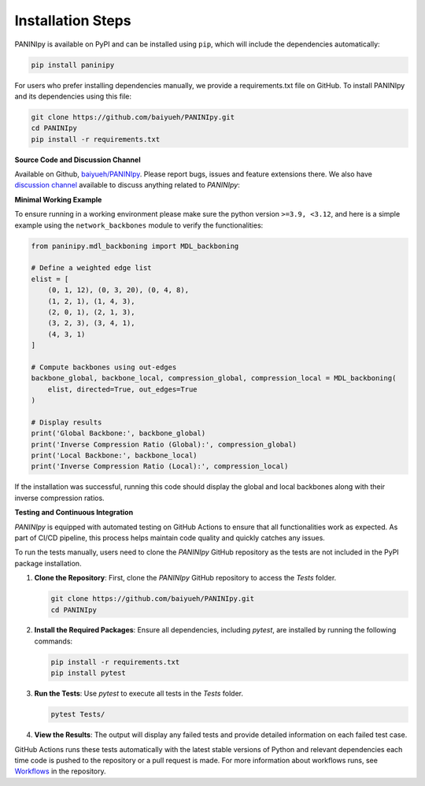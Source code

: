 Installation Steps
+++++++++

PANINIpy is available on PyPI and can be installed using ``pip``, which will include the dependencies automatically:

.. code-block:: console

    pip install paninipy

For users who prefer installing dependencies manually, we provide a requirements.txt file on GitHub. To install PANINIpy and its dependencies using this file:

.. code-block:: console
    
    git clone https://github.com/baiyueh/PANINIpy.git
    cd PANINIpy
    pip install -r requirements.txt


**Source Code and Discussion Channel**

Available on Github, `baiyueh/PANINIpy <https://github.com/baiyueh/PANINIpy/>`_.
Please report bugs, issues and feature extensions there. We also have `discussion channel <https://github.com/baiyueh/PANINIpy/discussions>`_ available to discuss anything related to *PANINIpy*:


**Minimal Working Example**

To ensure running in a working environment please make sure the python version ``>=3.9, <3.12``, and here is a simple example using the ``network_backbones`` module to verify the functionalities:

.. code-block:: python

    from paninipy.mdl_backboning import MDL_backboning

    # Define a weighted edge list
    elist = [
        (0, 1, 12), (0, 3, 20), (0, 4, 8),
        (1, 2, 1), (1, 4, 3),
        (2, 0, 1), (2, 1, 3),
        (3, 2, 3), (3, 4, 1),
        (4, 3, 1)
    ]

    # Compute backbones using out-edges
    backbone_global, backbone_local, compression_global, compression_local = MDL_backboning(
        elist, directed=True, out_edges=True
    )

    # Display results
    print('Global Backbone:', backbone_global)
    print('Inverse Compression Ratio (Global):', compression_global)
    print('Local Backbone:', backbone_local)
    print('Inverse Compression Ratio (Local):', compression_local)

If the installation was successful, running this code should display the global and local backbones along with their inverse compression ratios.

**Testing and Continuous Integration**

*PANINIpy* is equipped with automated testing on GitHub Actions to ensure that all functionalities work as expected. As part of CI/CD pipeline, this process helps maintain code quality and quickly catches any issues.

To run the tests manually, users need to clone the *PANINIpy* GitHub repository as the tests are not included in the PyPI package installation.

1. **Clone the Repository**: First, clone the *PANINIpy* GitHub repository to access the `Tests` folder.

   .. code-block:: console

       git clone https://github.com/baiyueh/PANINIpy.git
       cd PANINIpy

2. **Install the Required Packages**: Ensure all dependencies, including `pytest`, are installed by running the following commands:

   .. code-block:: console

       pip install -r requirements.txt
       pip install pytest

3. **Run the Tests**: Use `pytest` to execute all tests in the `Tests` folder.

   .. code-block:: console

       pytest Tests/

4. **View the Results**: The output will display any failed tests and provide detailed information on each failed test case.

GitHub Actions runs these tests automatically with the latest stable versions of Python and relevant dependencies each time code is pushed to the repository or a pull request is made. For more information about workflows runs, see `Workflows <https://github.com/baiyueh/PANINIpy/actions>`_ in the repository.

